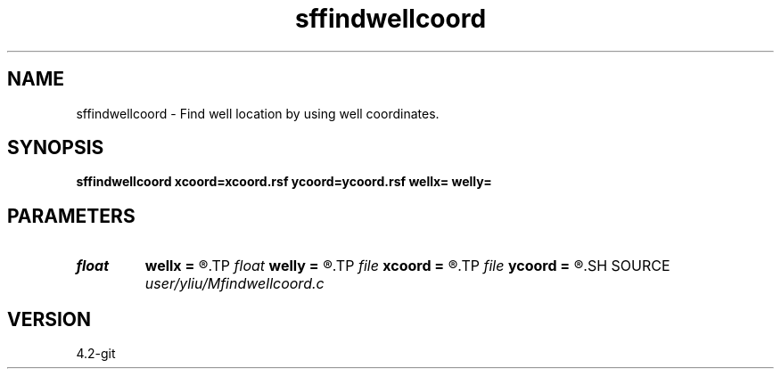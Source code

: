 .TH sffindwellcoord 1  "APRIL 2023" Madagascar "Madagascar Manuals"
.SH NAME
sffindwellcoord \- Find well location by using well coordinates. 
.SH SYNOPSIS
.B sffindwellcoord xcoord=xcoord.rsf ycoord=ycoord.rsf wellx= welly=
.SH PARAMETERS
.PD 0
.TP
.I float  
.B wellx
.B =
.R  	X coordinate for well
.TP
.I float  
.B welly
.B =
.R  	Y coordinate for well
.TP
.I file   
.B xcoord
.B =
.R  	auxiliary input file name
.TP
.I file   
.B ycoord
.B =
.R  	auxiliary input file name
.SH SOURCE
.I user/yliu/Mfindwellcoord.c
.SH VERSION
4.2-git
